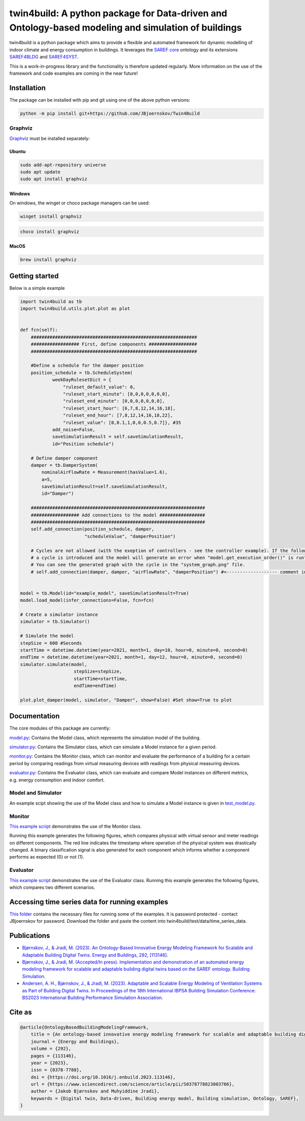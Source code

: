 twin4build: A python package for Data-driven and Ontology-based modeling and simulation of buildings
====================================================================================================

twin4build is a python package which aims to provide a flexible and
automated framework for dynamic modelling of indoor climate and energy
consumption in buildings. It leverages the `SAREF
core <https://saref.etsi.org/core/>`__ ontology and its extensions
`SAREF4BLDG <https://saref.etsi.org/saref4bldg/>`__ and
`SAREF4SYST <https://saref.etsi.org/saref4syst/>`__.

This is a work-in-progress library and the functionality is therefore
updated regularly. More information on the use of the framework and code
examples are coming in the near future!

.. raw:: html

   <p float="left">

.. raw:: html

   </p>




Installation
------------
|windows-python3.8| |ubuntu-python3.8|
|windows-python3.9| |ubuntu-python3.9|
|windows-python3.10| |ubuntu-python3.10|
|windows-python3.11| |ubuntu-python3.11|

The package can be installed with pip and git using one of the above
python versions:

.. code:: bat

   python -m pip install git+https://github.com/JBjoernskov/Twin4Build

Graphviz
~~~~~~~~

`Graphviz <https://graphviz.org/download>`__ must be installed
separately:

Ubuntu
^^^^^^

.. code:: bat

   sudo add-apt-repository universe
   sudo apt update
   sudo apt install graphviz

Windows
^^^^^^^

On windows, the winget or choco package managers can be used:

.. code:: bat

   winget install graphviz

.. code:: bat

   choco install graphviz

MacOS
^^^^^

.. code:: bat

   brew install graphviz

Getting started
---------------

Below is a simple example

.. code:: python


   import twin4build as tb
   import twin4build.utils.plot.plot as plot


   def fcn(self):
       ##############################################################
       ################## First, define components ##################
       ##############################################################

       #Define a schedule for the damper position
       position_schedule = tb.ScheduleSystem(
               weekDayRulesetDict = {
                   "ruleset_default_value": 0,
                   "ruleset_start_minute": [0,0,0,0,0,0,0],
                   "ruleset_end_minute": [0,0,0,0,0,0,0],
                   "ruleset_start_hour": [6,7,8,12,14,16,18],
                   "ruleset_end_hour": [7,8,12,14,16,18,22],
                   "ruleset_value": [0,0.1,1,0,0,0.5,0.7]}, #35
               add_noise=False,
               saveSimulationResult = self.saveSimulationResult,
               id="Position schedule")

       # Define damper component
       damper = tb.DamperSystem(
           nominalAirFlowRate = Measurement(hasValue=1.6),
           a=5,
           saveSimulationResult=self.saveSimulationResult,
           id="Damper")

       #################################################################
       ################## Add connections to the model #################
       #################################################################
       self.add_connection(position_schedule, damper, 
                           "scheduleValue", "damperPosition")

       # Cycles are not allowed (with the exeption of controllers - see the controller example). If the following line is commented in, 
       # a cycle is introduced and the model will generate an error when "model.get_execution_order()" is run". 
       # You can see the generated graph with the cycle in the "system_graph.png" file.
       # self.add_connection(damper, damper, "airFlowRate", "damperPosition") #<------------------- comment in to create a cycle


   model = tb.Model(id="example_model", saveSimulationResult=True)
   model.load_model(infer_connections=False, fcn=fcn)

   # Create a simulator instance
   simulator = tb.Simulator()

   # Simulate the model
   stepSize = 600 #Seconds
   startTime = datetime.datetime(year=2021, month=1, day=10, hour=0, minute=0, second=0)
   endTime = datetime.datetime(year=2021, month=1, day=12, hour=0, minute=0, second=0)
   simulator.simulate(model,
                       stepSize=stepSize,
                       startTime=startTime,
                       endTime=endTime)

   plot.plot_damper(model, simulator, "Damper", show=False) #Set show=True to plot

Documentation
-------------

The core modules of this package are currently:

`model.py <https://github.com/JBjoernskov/Twin4Build/blob/main/twin4build/model/model.py>`__:
Contains the Model class, which represents the simulation model of the
building.

`simulator.py <https://github.com/JBjoernskov/Twin4Build/blob/main/twin4build/simulator/simulator.py>`__:
Contains the Simulator class, which can simulate a Model instance for a
given period.

`monitor.py <https://github.com/JBjoernskov/Twin4Build/blob/main/twin4build/monitor/monitor.py>`__:
Contains the Monitor class, which can monitor and evaluate the
performance of a building for a certain period by comparing readings
from virtual measuring devices with readings from physical measuring
devices.

`evaluator.py <https://github.com/JBjoernskov/Twin4Build/blob/main/twin4build/evaluator/evaluator.py>`__:
Contains the Evaluator class, which can evaluate and compare Model
instances on different metrics, e.g. energy consumption and indoor
comfort.

Model and Simulator
~~~~~~~~~~~~~~~~~~~

An example scipt showing the use of the Model class and how to simulate
a Model instance is given in
`test_model.py <https://github.com/JBjoernskov/Twin4Build/blob/main/twin4build/model/tests/test_model.py>`__.

Monitor
~~~~~~~

`This example
script <https://github.com/JBjoernskov/Twin4Build/blob/HEAD/twin4build/monitor/tests/test_monitor.py>`__
demonstrates the use of the Monitor class.

Running this example generates the following figures, which compares
physical with virtual sensor and meter readings on different components.
The red line indicates the timestamp where operation of the physical
system was drastically changed. A binary classification signal is also
generated for each component which informs whether a component performs
as expected (0) or not (1).

.. raw:: html

   <p float="left">

.. raw:: html

   </p>

Evaluator
~~~~~~~~~

`This example
script <https://github.com/JBjoernskov/Twin4Build/blob/HEAD/twin4build/evaluator/tests/test_evaluator.py>`__
demonstrates the use of the Evaluator class. Running this example
generates the following figures, which compares two different scenarios.

.. raw:: html

   <p float="left">

.. raw:: html

   </p>

Accessing time series data for running examples
-----------------------------------------------

`This
folder <https://syddanskuni-my.sharepoint.com/:f:/g/personal/jabj_mmmi_sdu_dk/EutVYojScvhBgVBtglvkD3MB8L4GigGOB5ZR5qN6QAFGMA?e=sSCAI1>`__
contains the necessary files for running some of the examples. It is
password protected - contact JBjoernskov for password. Download the
folder and paste the content into twin4build/test/data/time_series_data.

Publications
------------

-  `Bjørnskov, J., & Jradi, M. (2023). An Ontology-Based Innovative
   Energy Modeling Framework for Scalable and Adaptable Building Digital
   Twins. Energy and Buildings, 292,
   [113146]. <https://doi.org/10.1016/j.enbuild.2023.113146>`__

-  `Bjørnskov, J., & Jradi, M. (Accepted/In press). Implementation and
   demonstration of an automated energy modeling framework for scalable
   and adaptable building digital twins based on the SAREF ontology.
   Building
   Simulation. <https://portal.findresearcher.sdu.dk/en/publications/implementation-and-demonstration-of-an-automated-energy-modeling->`__

-  `Andersen, A. H., Bjørnskov, J., & Jradi, M. (2023). Adaptable and
   Scalable Energy Modeling of Ventilation Systems as Part of Building
   Digital Twins. In Proceedings of the 18th International IBPSA
   Building Simulation Conference: BS2023 International Building
   Performance Simulation
   Association. <https://portal.findresearcher.sdu.dk/en/publications/adaptable-and-scalable-energy-modeling-of-ventilation-systems-as->`__

Cite as
-------

.. code:: yaml

   @article{OntologyBasedBuildingModelingFramework,
       title = {An ontology-based innovative energy modeling framework for scalable and adaptable building digital twins},
       journal = {Energy and Buildings},
       volume = {292},
       pages = {113146},
       year = {2023},
       issn = {0378-7788},
       doi = {https://doi.org/10.1016/j.enbuild.2023.113146},
       url = {https://www.sciencedirect.com/science/article/pii/S0378778823003766},
       author = {Jakob Bjørnskov and Muhyiddine Jradi},
       keywords = {Digital twin, Data-driven, Building energy model, Building simulation, Ontology, SAREF},
   }

.. |windows-python3.8| image:: https://github.com/JBjoernskov/Twin4Build/actions/workflows/win-py3-8.yml/badge.svg?branch=main
   :target: https://github.com/JBjoernskov/Twin4Build/actions/workflows/win-py3-8.yml
.. |ubuntu-python3.8| image:: https://github.com/JBjoernskov/Twin4Build/actions/workflows/ub-py3-8.yml/badge.svg?branch=main
   :target: https://github.com/JBjoernskov/Twin4Build/actions/workflows/ub-py3-8.yml
.. |windows-python3.9| image:: https://github.com/JBjoernskov/Twin4Build/actions/workflows/win-py3-9.yml/badge.svg?branch=main
   :target: https://github.com/JBjoernskov/Twin4Build/actions/workflows/win-py3-9.yml
.. |ubuntu-python3.9| image:: https://github.com/JBjoernskov/Twin4Build/actions/workflows/ub-py3-9.yml/badge.svg?branch=main
   :target: https://github.com/JBjoernskov/Twin4Build/actions/workflows/ub-py3-9.yml
.. |windows-python3.10| image:: https://github.com/JBjoernskov/Twin4Build/actions/workflows/win-py3-10.yml/badge.svg?branch=main
   :target: https://github.com/JBjoernskov/Twin4Build/actions/workflows/win-py3-10.yml
.. |ubuntu-python3.10| image:: https://github.com/JBjoernskov/Twin4Build/actions/workflows/ub-py3-10.yml/badge.svg?branch=main
   :target: https://github.com/JBjoernskov/Twin4Build/actions/workflows/ub-py3-10.yml
.. |windows-python3.11| image:: https://github.com/JBjoernskov/Twin4Build/actions/workflows/win-py3-11.yml/badge.svg?branch=main
   :target: https://github.com/JBjoernskov/Twin4Build/actions/workflows/win-py3-11.yml
.. |ubuntu-python3.11| image:: https://github.com/JBjoernskov/Twin4Build/actions/workflows/ub-py3-11.yml/badge.svg?branch=main
   :target: https://github.com/JBjoernskov/Twin4Build/actions/workflows/ub-py3-11.yml
